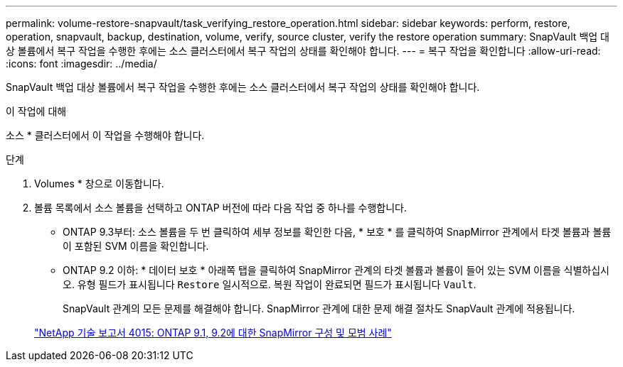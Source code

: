 ---
permalink: volume-restore-snapvault/task_verifying_restore_operation.html 
sidebar: sidebar 
keywords: perform, restore, operation, snapvault, backup, destination, volume, verify, source cluster, verify the restore operation 
summary: SnapVault 백업 대상 볼륨에서 복구 작업을 수행한 후에는 소스 클러스터에서 복구 작업의 상태를 확인해야 합니다. 
---
= 복구 작업을 확인합니다
:allow-uri-read: 
:icons: font
:imagesdir: ../media/


[role="lead"]
SnapVault 백업 대상 볼륨에서 복구 작업을 수행한 후에는 소스 클러스터에서 복구 작업의 상태를 확인해야 합니다.

.이 작업에 대해
소스 * 클러스터에서 이 작업을 수행해야 합니다.

.단계
. Volumes * 창으로 이동합니다.
. 볼륨 목록에서 소스 볼륨을 선택하고 ONTAP 버전에 따라 다음 작업 중 하나를 수행합니다.
+
** ONTAP 9.3부터: 소스 볼륨을 두 번 클릭하여 세부 정보를 확인한 다음, * 보호 * 를 클릭하여 SnapMirror 관계에서 타겟 볼륨과 볼륨이 포함된 SVM 이름을 확인합니다.
** ONTAP 9.2 이하: * 데이터 보호 * 아래쪽 탭을 클릭하여 SnapMirror 관계의 타겟 볼륨과 볼륨이 들어 있는 SVM 이름을 식별하십시오.
유형 필드가 표시됩니다 `Restore` 일시적으로. 복원 작업이 완료되면 필드가 표시됩니다 `Vault`.
+
SnapVault 관계의 모든 문제를 해결해야 합니다. SnapMirror 관계에 대한 문제 해결 절차도 SnapVault 관계에 적용됩니다.

+
http://www.netapp.com/us/media/tr-4015.pdf["NetApp 기술 보고서 4015: ONTAP 9.1, 9.2에 대한 SnapMirror 구성 및 모범 사례"^]




